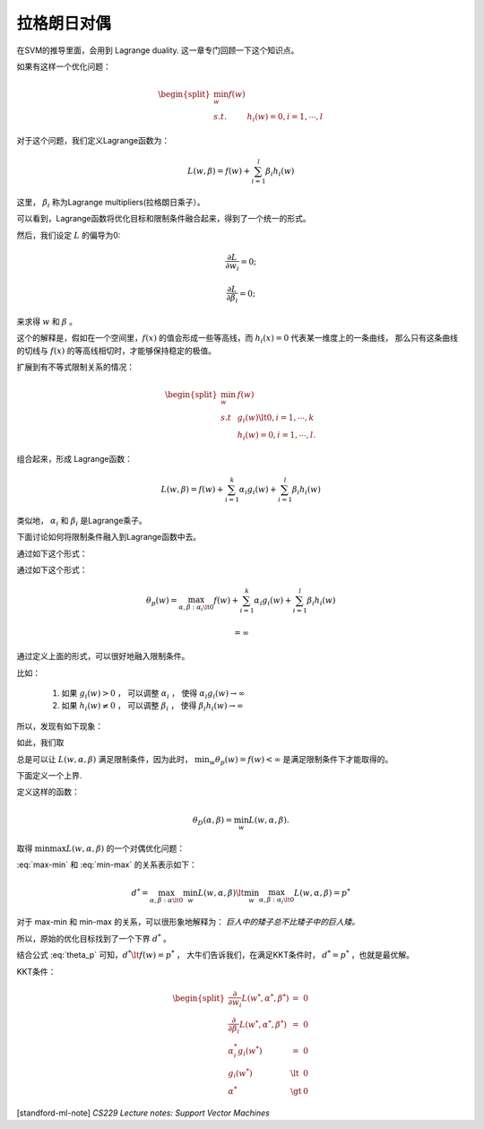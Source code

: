 ================
拉格朗日对偶
================
在SVM的推导里面，会用到 Lagrange duality. 
这一章专门回顾一下这个知识点。

如果有这样一个优化问题：

.. math::
    
    \begin{split}
    \min_w f(w) & \\
        s.t.    & h_i(w) = 0, i=1, \cdots, l
    \end{split}

对于这个问题，我们定义Lagrange函数为：

.. math::
    
    L(w, \beta) = f(w) + \sum_{i=1}^l \beta_i h_i(w)

这里， :math:`\beta_i` 称为Lagrange multipliers(拉格朗日乘子）。

可以看到，Lagrange函数将优化目标和限制条件融合起来，得到了一个统一的形式。

然后，我们设定 :math:`L` 的偏导为0:

.. math::
    
    \frac{\partial L} 
        {\partial w_i} = 0;

    \frac{\partial L} 
        {\partial \beta_i} = 0;

来求得 :math:`w` 和 :math:`\beta` 。

这个的解释是，假如在一个空间里，:math:`f(x)` 的值会形成一些等高线，而 :math:`h_i(x)=0` 代表某一维度上的一条曲线，
那么只有这条曲线的切线与 :math:`f(x)` 的等高线相切时，才能够保持稳定的极值。

扩展到有不等式限制关系的情况：

.. math::
    
    \begin{split}
        \min_w  &   f(w) \\
        s.t     &   g_i(w) \lt 0, i=1, \cdots, k \\
                &   h_i(w) = 0, i=1, \cdots, l.
    \end{split}

组合起来，形成 Lagrange函数：

.. math::
    
    L(w, \beta) = f(w) + \sum_{i=1}^k \alpha_i g_i(w) + \sum_{i=1}^l \beta_i h_i(w)

类似地， :math:`\alpha_i` 和 :math:`\beta_i` 是Lagrange乘子。

下面讨论如何将限制条件融入到Lagrange函数中去。

通过如下这个形式：



通过如下这个形式：

.. math::
    
    \theta_p(w) = \max_{\alpha, \beta: \alpha_i \lt 0} 
        f(w) + \sum_{i=1}^k \alpha_i g_i(w) + \sum_{i=1}^l \beta_i h_i(w)

        = \infty

通过定义上面的形式，可以很好地融入限制条件。

比如： 

    1. 如果 :math:`g_i(w) > 0` ， 可以调整 :math:`\alpha_i` ， 使得 :math:`\alpha_i g_i(w) \rightarrow \infty`  
    2. 如果 :math:`h_i(w) \neq 0` ， 可以调整 :math:`\beta_i` ， 使得 :math:`\beta_i h_i(w) \rightarrow \infty`

所以，发现有如下现象：

.. math::
    :label: theta_p
    
    \theta_p(w) = 
        \begin{cases}
            \begin{split}
                f(w)    &   if \quad w\quad  satisfies\quad  primal\quad  constraints \\
                \infty  &   otherwise
            \end{split}
        \end{cases}

如此，我们取

.. math::
    :label: min-max 

    \min_w \theta_p (w) = \min_w \max_{\alpha, \beta: \alpha_i \lt 0} L(w, \alpha, \beta)

总是可以让 :math:`L(w, \alpha, \beta)` 满足限制条件，因为此时， :math:`\min_w \theta_p (w) = f(w) < \infty` 是满足限制条件下才能取得的。

下面定义一个上界.

定义这样的函数：

.. math::
    
    \theta_D(\alpha, \beta) = \min_{w} L(w, \alpha, \beta).

取得 :math:`\min \max L(w, \alpha, \beta)` 的一个对偶优化问题：

.. math::
    :label: max-min
    
    \max_{\alpha, \beta: \alpha \lt 0} \theta_D (\alpha, \beta) 
        = \max_{\alpha, \beta: \alpha \lt 0} \min_{w} L(w, \alpha, \beta)

:eq:`max-min` 和 :eq:`min-max` 的关系表示如下：

.. math::
    
    d^* = \max_{\alpha, \beta: \alpha \lt 0} \min_{w} L(w, \alpha, \beta)
        \lt 
        \min_w \max_{\alpha, \beta: \alpha_i \lt 0} L(w, \alpha, \beta)
            = p^*

对于 max-min 和 min-max 的关系，可以很形象地解释为： *巨人中的矮子总不比矮子中的巨人矮。*

所以，原始的优化目标找到了一个下界 :math:`d^*` 。

结合公式 :eq:`theta_p` 可知，:math:`d^* \lt f(w) = p^*` ，
大牛们告诉我们，在满足KKT条件时， :math:`d^* = p^*` ，也就是最优解。

KKT条件：

.. math::

    \begin{split}
    \frac{\partial} {\partial w_i} L(w^*, \alpha^*, \beta^*) & = & 0 \\
    \frac{\partial} {\partial \beta_i} L(w^*, \alpha^*, \beta^*) & = & 0 \\
    \alpha_i^* g_i(w^*)     & =     & 0 \\
    g_i(w^*)                & \lt   & 0 \\
    \alpha^*                & \gt   & 0
    \end{split}














    

[standford-ml-note] `CS229 Lecture notes: Support Vector Machines`
